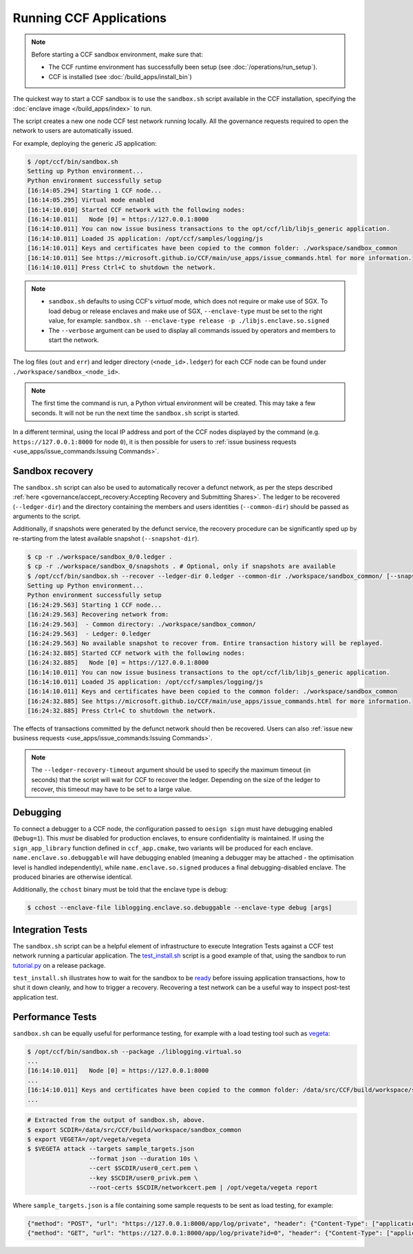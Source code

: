 Running CCF Applications
========================

.. note:: Before starting a CCF sandbox environment, make sure that:

    - The CCF runtime environment has successfully been setup (see :doc:`/operations/run_setup`).
    - CCF is installed (see :doc:`/build_apps/install_bin`)

The quickest way to start a CCF sandbox is to use the ``sandbox.sh`` script available in the CCF installation, specifying the :doc:`enclave image </build_apps/index>` to run.

The script creates a new one node CCF test network running locally. All the governance requests required to open the network to users are automatically issued.

For example, deploying the generic JS application:

.. code-block:: bash

    $ /opt/ccf/bin/sandbox.sh
    Setting up Python environment...
    Python environment successfully setup
    [16:14:05.294] Starting 1 CCF node...
    [16:14:05.295] Virtual mode enabled
    [16:14:10.010] Started CCF network with the following nodes:
    [16:14:10.011]   Node [0] = https://127.0.0.1:8000
    [16:14:10.011] You can now issue business transactions to the opt/ccf/lib/libjs_generic application.
    [16:14:10.011] Loaded JS application: /opt/ccf/samples/logging/js
    [16:14:10.011] Keys and certificates have been copied to the common folder: ./workspace/sandbox_common
    [16:14:10.011] See https://microsoft.github.io/CCF/main/use_apps/issue_commands.html for more information.
    [16:14:10.011] Press Ctrl+C to shutdown the network.

.. note::

    - ``sandbox.sh`` defaults to using CCF's `virtual` mode, which does not require or make use of SGX. To load debug or release enclaves and make use of SGX, ``--enclave-type`` must be set to the right value, for example: ``sandbox.sh --enclave-type release -p ./libjs.enclave.so.signed``
    - The ``--verbose`` argument can be used to display all commands issued by operators and members to start the network.

The log files (``out`` and ``err``) and ledger directory (``<node_id>.ledger``) for each CCF node can be found under ``./workspace/sandbox_<node_id>``.

.. note:: The first time the command is run, a Python virtual environment will be created. This may take a few seconds. It will not be run the next time the ``sandbox.sh`` script is started.

In a different terminal, using the local IP address and port of the CCF nodes displayed by the command (e.g. ``https://127.0.0.1:8000`` for node ``0``), it is then possible for users to :ref:`issue business requests <use_apps/issue_commands:Issuing Commands>`.

Sandbox recovery
----------------

The ``sandbox.sh`` script can also be used to automatically recover a defunct network, as per the steps described :ref:`here <governance/accept_recovery:Accepting Recovery and Submitting Shares>`. The ledger to be recovered (``--ledger-dir``) and the directory containing the members and users identities (``--common-dir``) should be passed as arguments to the script.

Additionally, if snapshots were generated by the defunct service, the recovery procedure can be significantly sped up by re-starting from the latest available snapshot (``--snapshot-dir``).

.. code-block:: bash

    $ cp -r ./workspace/sandbox_0/0.ledger .
    $ cp -r ./workspace/sandbox_0/snapshots . # Optional, only if snapshots are available
    $ /opt/ccf/bin/sandbox.sh --recover --ledger-dir 0.ledger --common-dir ./workspace/sandbox_common/ [--snapshot-dir snapshots]
    Setting up Python environment...
    Python environment successfully setup
    [16:24:29.563] Starting 1 CCF node...
    [16:24:29.563] Recovering network from:
    [16:24:29.563]  - Common directory: ./workspace/sandbox_common/
    [16:24:29.563]  - Ledger: 0.ledger
    [16:24:29.563] No available snapshot to recover from. Entire transaction history will be replayed.
    [16:24:32.885] Started CCF network with the following nodes:
    [16:24:32.885]   Node [0] = https://127.0.0.1:8000
    [16:14:10.011] You can now issue business transactions to the opt/ccf/lib/libjs_generic application.
    [16:14:10.011] Loaded JS application: /opt/ccf/samples/logging/js
    [16:14:10.011] Keys and certificates have been copied to the common folder: ./workspace/sandbox_common
    [16:24:32.885] See https://microsoft.github.io/CCF/main/use_apps/issue_commands.html for more information.
    [16:24:32.885] Press Ctrl+C to shutdown the network.

The effects of transactions committed by the defunct network should then be recovered. Users can also :ref:`issue new business requests <use_apps/issue_commands:Issuing Commands>`.

.. note:: The ``--ledger-recovery-timeout`` argument should be used to specify the maximum timeout (in seconds) that the script will wait for CCF to recover the ledger. Depending on the size of the ledger to recover, this timeout may have to be set to a large value.

Debugging
---------

To connect a debugger to a CCF node, the configuration passed to ``oesign sign`` must have debugging enabled  (``Debug=1``). This `must` be disabled for production enclaves, to ensure confidentiality is maintained. If using the ``sign_app_library`` function defined in ``ccf_app.cmake``, two variants will be produced for each enclave. ``name.enclave.so.debuggable`` will have debugging enabled (meaning a debugger may be attached - the optimisation level is handled independently), while ``name.enclave.so.signed`` produces a final debugging-disabled enclave. The produced binaries are otherwise identical.

Additionally, the ``cchost`` binary must be told that the enclave type is debug:

.. code-block:: bash

    $ cchost --enclave-file liblogging.enclave.so.debuggable --enclave-type debug [args]

Integration Tests
-----------------

The ``sandbox.sh`` script can be a helpful element of infrastructure to execute Integration Tests against a CCF test network running a particular application. The `test_install.sh <https://github.com/microsoft/CCF/blob/main/tests/test_install.sh>`_ script is a good example of that, using the sandbox to run `tutorial.py <https://github.com/microsoft/CCF/blob/main/python/tutorial.py>`_ on a release package.

``test_install.sh`` illustrates how to wait for the sandbox to be `ready <https://github.com/microsoft/CCF/blob/main/tests/test_install.sh#L33>`_ before issuing application transactions, how to shut it down cleanly, and how to trigger a recovery. Recovering a test network can be a useful way to inspect post-test application test.

Performance Tests
-----------------

``sandbox.sh`` can be equally useful for performance testing, for example with a load testing tool such as `vegeta <https://github.com/tsenart/vegeta>`_:

.. code-block:: bash

    $ /opt/ccf/bin/sandbox.sh --package ./liblogging.virtual.so
    ...
    [16:14:10.011]   Node [0] = https://127.0.0.1:8000
    ...
    [16:14:10.011] Keys and certificates have been copied to the common folder: /data/src/CCF/build/workspace/sandbox_common
    ...

.. code-block:: bash

    # Extracted from the output of sandbox.sh, above.
    $ export SCDIR=/data/src/CCF/build/workspace/sandbox_common
    $ export VEGETA=/opt/vegeta/vegeta
    $ $VEGETA attack --targets sample_targets.json
                     --format json --duration 10s \
                     --cert $SCDIR/user0_cert.pem \
                     --key $SCDIR/user0_privk.pem \
                     --root-certs $SCDIR/networkcert.pem | /opt/vegeta/vegeta report

Where ``sample_targets.json`` is a file containing some sample requests to be sent as load testing, for example:

.. code-block:: json

    {"method": "POST", "url": "https://127.0.0.1:8000/app/log/private", "header": {"Content-Type": ["application/json"]}, "body": "eyJpZCI6IDAsICJtc2ciOiAiUHJpdmF0ZSBtZXNzYWdlOiAwIn0="}
    {"method": "GET", "url": "https://127.0.0.1:8000/app/log/private?id=0", "header": {"Content-Type": ["application/json"]}}